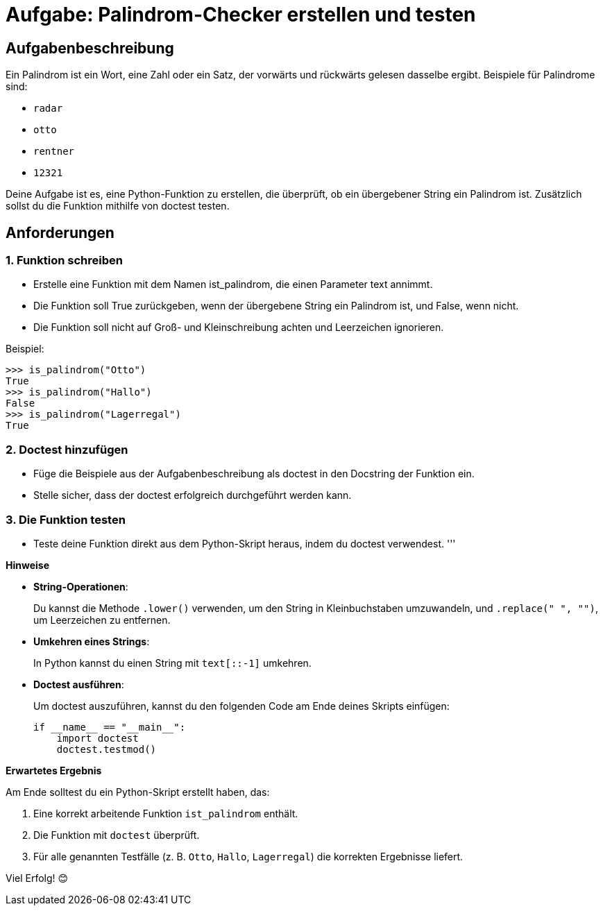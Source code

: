 = Aufgabe: Palindrom-Checker erstellen und testen

== Aufgabenbeschreibung

Ein Palindrom ist ein Wort, eine Zahl oder ein Satz, der vorwärts und rückwärts gelesen dasselbe ergibt.
Beispiele für Palindrome sind:

** `radar`
** `otto`
** `rentner`
** `12321`

Deine Aufgabe ist es, eine Python-Funktion zu erstellen, die überprüft, ob ein übergebener String ein Palindrom ist.
Zusätzlich sollst du die Funktion mithilfe von doctest testen.

== Anforderungen

=== 1. Funktion schreiben

** Erstelle eine Funktion mit dem Namen ist_palindrom, die einen Parameter text annimmt.
** Die Funktion soll True zurückgeben, wenn der übergebene String ein Palindrom ist, und False, wenn nicht.
** Die Funktion soll nicht auf Groß- und Kleinschreibung achten und Leerzeichen ignorieren.

Beispiel:

[source,pycon]
----
>>> is_palindrom("Otto")
True
>>> is_palindrom("Hallo")
False
>>> is_palindrom("Lagerregal")
True
----

=== 2. Doctest hinzufügen

* Füge die Beispiele aus der Aufgabenbeschreibung als doctest in den Docstring der Funktion ein.
* Stelle sicher, dass der doctest erfolgreich durchgeführt werden kann.

=== 3. Die Funktion testen

* Teste deine Funktion direkt aus dem Python-Skript heraus, indem du doctest verwendest.
'''

*Hinweise*

* *String-Operationen*:
+
Du kannst die Methode `.lower()` verwenden, um den String in Kleinbuchstaben umzuwandeln,
und `.replace(" ", "")`, um Leerzeichen zu entfernen.
* *Umkehren eines Strings*:
+
In Python kannst du einen String mit `text[::-1]` umkehren.
* *Doctest ausführen*:
+
Um doctest auszuführen, kannst du den folgenden Code am Ende deines Skripts einfügen:
+
[source,python]
----
if __name__ == "__main__":
    import doctest
    doctest.testmod()
----

*Erwartetes Ergebnis*

Am Ende solltest du ein Python-Skript erstellt haben, das:

1. Eine korrekt arbeitende Funktion `ist_palindrom` enthält.
2. Die Funktion mit `doctest` überprüft.
3. Für alle genannten Testfälle (z. B. `Otto`, `Hallo`, `Lagerregal`) die korrekten Ergebnisse liefert.

Viel Erfolg! 😊
